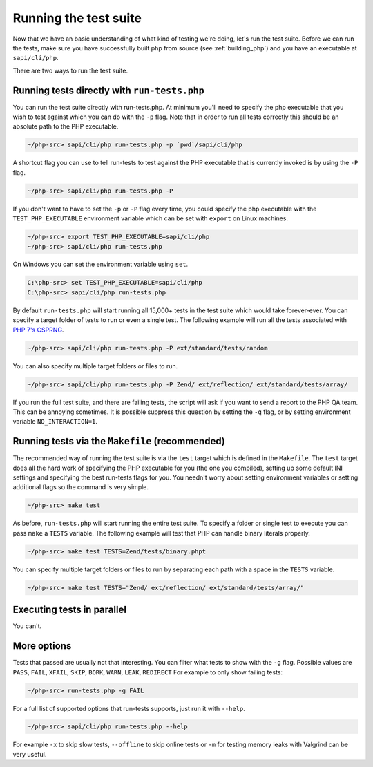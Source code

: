 .. _running_the_test_suite:

Running the test suite
======================

Now that we have an basic understanding of what kind of testing we're doing, let's run the test suite. Before we can run
the tests, make sure you have successfully built php from source (see :ref:`building_php`) and you have an executable
at ``sapi/cli/php``.

There are two ways to run the test suite.

Running tests directly with ``run-tests.php``
---------------------------------------------

You can run the test suite directly with run-tests.php. At minimum you'll need to specify the php executable that you
wish to test against which you can do with the ``-p`` flag. Note that in order to run all tests correctly this should be
an absolute path to the PHP executable.

.. code-block:: bash

    ~/php-src> sapi/cli/php run-tests.php -p `pwd`/sapi/cli/php

A shortcut flag you can use to tell run-tests to test against the PHP executable that is currently invoked is by using
the ``-P`` flag.

.. code-block:: bash

    ~/php-src> sapi/cli/php run-tests.php -P

If you don't want to have to set the ``-p`` or ``-P`` flag every time, you could specify the php executable with the
``TEST_PHP_EXECUTABLE`` environment variable which can be set with ``export`` on Linux machines.

.. code-block:: bash

    ~/php-src> export TEST_PHP_EXECUTABLE=sapi/cli/php
    ~/php-src> sapi/cli/php run-tests.php

On Windows you can set the environment variable using ``set``.

.. code-block:: bash

    C:\php-src> set TEST_PHP_EXECUTABLE=sapi/cli/php
    C:\php-src> sapi/cli/php run-tests.php

By default ``run-tests.php`` will start running all 15,000+ tests in the test suite which would take forever-ever. You
can specify a target folder of tests to run or even a single test. The following example will run all the tests
associated with `PHP 7's CSPRNG`_.

.. code-block:: bash

    ~/php-src> sapi/cli/php run-tests.php -P ext/standard/tests/random

You can also specify multiple target folders or files to run.

.. code-block:: bash

    ~/php-src> sapi/cli/php run-tests.php -P Zend/ ext/reflection/ ext/standard/tests/array/

If you run the full test suite, and there are failing tests, the script will ask if you want to send a report to the
PHP QA team. This can be annoying sometimes. It is possible suppress this question by setting the ``-q`` flag, or by
setting environment variable ``NO_INTERACTION=1``.

.. _PHP 7's CSPRNG: http://php.net/csprng

Running tests via the ``Makefile`` (recommended)
------------------------------------------------

The recommended way of running the test suite is via the ``test`` target which is defined in the ``Makefile``. The
``test`` target does all the hard work of specifying the PHP executable for you (the one you compiled), setting up some
default INI settings and specifying the best run-tests flags for you. You needn't worry about setting environment
variables or setting additional flags so the command is very simple.

.. code-block:: bash

    ~/php-src> make test

As before, ``run-tests.php`` will start running the entire test suite. To specify a folder or single test to execute you
can pass ``make`` a ``TESTS`` variable. The following example will test that PHP can handle binary literals properly.

.. code-block:: bash

    ~/php-src> make test TESTS=Zend/tests/binary.phpt

You can specify multiple target folders or files to run by separating each path with a space in the ``TESTS`` variable.

.. code-block:: bash

    ~/php-src> make test TESTS="Zend/ ext/reflection/ ext/standard/tests/array/"

Executing tests in parallel
---------------------------

You can't.

More options
------------

Tests that passed are usually not that interesting. You can filter what tests to show with the ``-g`` flag. Possible
values are ``PASS``, ``FAIL``, ``XFAIL``, ``SKIP``, ``BORK``, ``WARN``, ``LEAK``, ``REDIRECT`` For example to only
show failing tests:

.. code-block:: bash

    ~/php-src> run-tests.php -g FAIL

For a full list of supported options that run-tests supports, just run it with ``--help``.

.. code-block:: bash

    ~/php-src> sapi/cli/php run-tests.php --help

For example ``-x`` to skip slow tests, ``--offline`` to skip online tests or ``-m`` for testing memory leaks with
Valgrind can be very useful.

.. ready: no
.. revision: 1546e611b68656b30210b52e38c2028d89ba3245